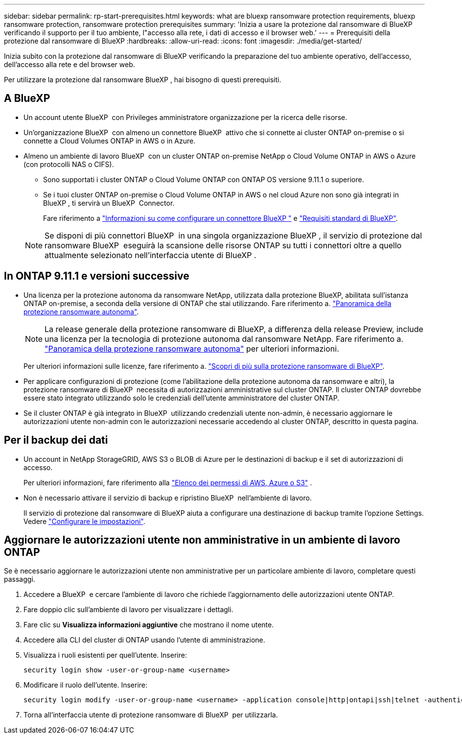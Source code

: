 ---
sidebar: sidebar 
permalink: rp-start-prerequisites.html 
keywords: what are bluexp ransomware protection requirements, bluexp ransomware protection, ransomware protection prerequisites 
summary: 'Inizia a usare la protezione dal ransomware di BlueXP verificando il supporto per il tuo ambiente, l"accesso alla rete, i dati di accesso e il browser web.' 
---
= Prerequisiti della protezione dal ransomware di BlueXP
:hardbreaks:
:allow-uri-read: 
:icons: font
:imagesdir: ./media/get-started/


[role="lead"]
Inizia subito con la protezione dal ransomware di BlueXP verificando la preparazione del tuo ambiente operativo, dell'accesso, dell'accesso alla rete e del browser web.

Per utilizzare la protezione dal ransomware BlueXP , hai bisogno di questi prerequisiti.



== A BlueXP 

* Un account utente BlueXP  con Privileges amministratore organizzazione per la ricerca delle risorse.
* Un'organizzazione BlueXP  con almeno un connettore BlueXP  attivo che si connette ai cluster ONTAP on-premise o si connette a Cloud Volumes ONTAP in AWS o in Azure.
* Almeno un ambiente di lavoro BlueXP  con un cluster ONTAP on-premise NetApp o Cloud Volume ONTAP in AWS o Azure (con protocolli NAS o CIFS).
+
** Sono supportati i cluster ONTAP o Cloud Volume ONTAP con ONTAP OS versione 9.11.1 o superiore.
** Se i tuoi cluster ONTAP on-premise o Cloud Volume ONTAP in AWS o nel cloud Azure non sono già integrati in BlueXP , ti servirà un BlueXP  Connector.
+
Fare riferimento a https://docs.netapp.com/us-en/bluexp-setup-admin/concept-connectors.html["Informazioni su come configurare un connettore BlueXP "] e https://docs.netapp.com/us-en/cloud-manager-setup-admin/reference-checklist-cm.html["Requisiti standard di BlueXP"^].

+

NOTE: Se disponi di più connettori BlueXP  in una singola organizzazione BlueXP , il servizio di protezione dal ransomware BlueXP  eseguirà la scansione delle risorse ONTAP su tutti i connettori oltre a quello attualmente selezionato nell'interfaccia utente di BlueXP .







== In ONTAP 9.11.1 e versioni successive

* Una licenza per la protezione autonoma da ransomware NetApp, utilizzata dalla protezione BlueXP, abilitata sull'istanza ONTAP on-premise, a seconda della versione di ONTAP che stai utilizzando. Fare riferimento a. https://docs.netapp.com/us-en/ontap/anti-ransomware/index.html["Panoramica della protezione ransomware autonoma"^].
+

NOTE: La release generale della protezione ransomware di BlueXP, a differenza della release Preview, include una licenza per la tecnologia di protezione autonoma dal ransomware NetApp. Fare riferimento a. https://docs.netapp.com/us-en/ontap/anti-ransomware/index.html["Panoramica della protezione ransomware autonoma"^] per ulteriori informazioni.

+
Per ulteriori informazioni sulle licenze, fare riferimento a. link:concept-ransomware-protection.html["Scopri di più sulla protezione ransomware di BlueXP"].

* Per applicare configurazioni di protezione (come l'abilitazione della protezione autonoma da ransomware e altri), la protezione ransomware di BlueXP  necessita di autorizzazioni amministrative sul cluster ONTAP. Il cluster ONTAP dovrebbe essere stato integrato utilizzando solo le credenziali dell'utente amministratore del cluster ONTAP.
* Se il cluster ONTAP è già integrato in BlueXP  utilizzando credenziali utente non-admin, è necessario aggiornare le autorizzazioni utente non-admin con le autorizzazioni necessarie accedendo al cluster ONTAP, descritto in questa pagina.




== Per il backup dei dati

* Un account in NetApp StorageGRID, AWS S3 o BLOB di Azure per le destinazioni di backup e il set di autorizzazioni di accesso.
+
Per ulteriori informazioni, fare riferimento alla https://docs.netapp.com/us-en/bluexp-setup-admin/reference-permissions.html["Elenco dei permessi di AWS, Azure o S3"^] .

* Non è necessario attivare il servizio di backup e ripristino BlueXP  nell'ambiente di lavoro.
+
Il servizio di protezione dal ransomware di BlueXP aiuta a configurare una destinazione di backup tramite l'opzione Settings. Vedere link:rp-use-settings.html["Configurare le impostazioni"].





== Aggiornare le autorizzazioni utente non amministrative in un ambiente di lavoro ONTAP

Se è necessario aggiornare le autorizzazioni utente non amministrative per un particolare ambiente di lavoro, completare questi passaggi.

. Accedere a BlueXP  e cercare l'ambiente di lavoro che richiede l'aggiornamento delle autorizzazioni utente ONTAP.
. Fare doppio clic sull'ambiente di lavoro per visualizzare i dettagli.
. Fare clic su *Visualizza informazioni aggiuntive* che mostrano il nome utente.
. Accedere alla CLI del cluster di ONTAP usando l'utente di amministrazione.
. Visualizza i ruoli esistenti per quell'utente. Inserire:
+
[listing]
----
security login show -user-or-group-name <username>
----
. Modificare il ruolo dell'utente. Inserire:
+
[listing]
----
security login modify -user-or-group-name <username> -application console|http|ontapi|ssh|telnet -authentication-method password -role admin
----
. Torna all'interfaccia utente di protezione ransomware di BlueXP  per utilizzarla.

